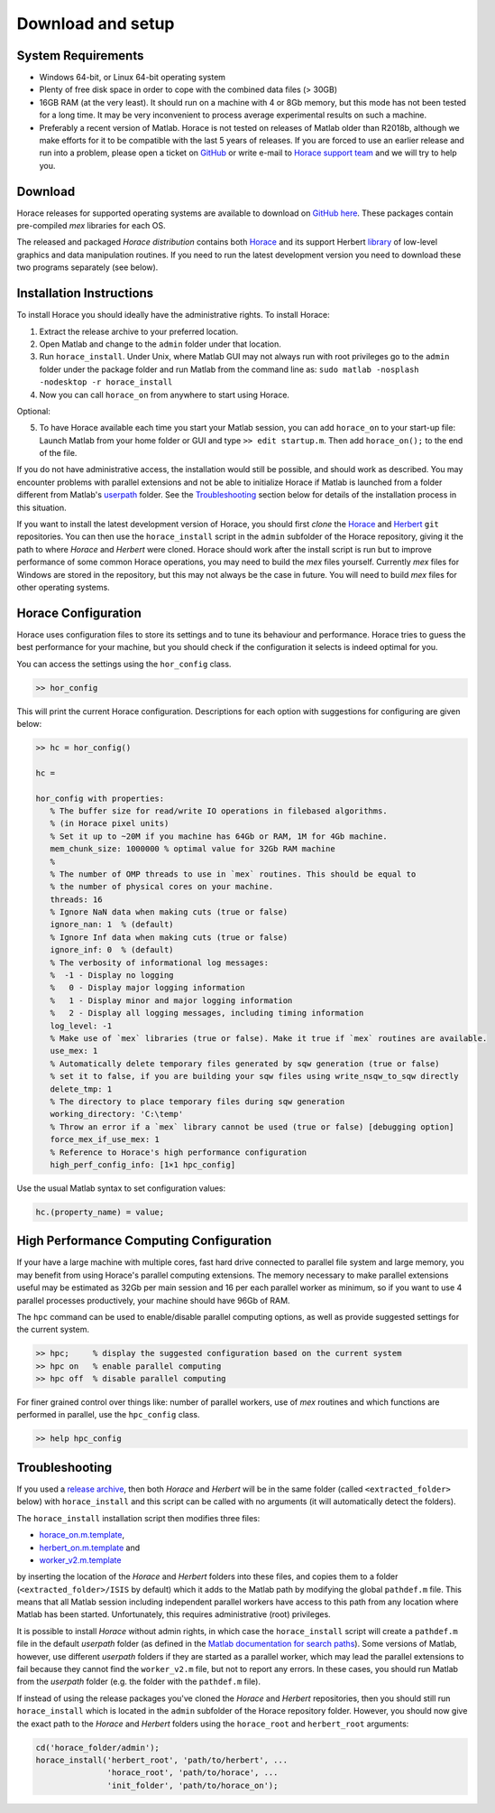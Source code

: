 ####################
 Download and setup
####################

*********************
 System Requirements
*********************

-  Windows 64-bit, or Linux 64-bit operating system

-  Plenty of free disk space in order to cope with the combined data files (> 30GB)

-  16GB RAM (at the very least). It should run on a machine with 4 or 8Gb memory,
   but this mode has not been tested for a long time. It may be very inconvenient
   to process average experimental results on such a machine.

-  Preferably a recent version of Matlab.
   Horace is not tested on releases of Matlab older than R2018b,
   although we make efforts for it to be compatible with the last 5 years of
   releases.
   If you are forced to use an earlier release and run into a problem,
   please open a ticket on
   `GitHub <https://github.com/pace-neutrons/Horace/issues>`__
   or write e-mail to `Horace support team <mailto:HoraceHelp@stfc.ac.uk>`__ 
   and we will try to help you.

**********
 Download
**********

Horace releases for supported operating systems are available to download on
`GitHub here <https://github.com/pace-neutrons/Horace/releases>`__.
These packages contain pre-compiled `mex` libraries for each OS.

The released and packaged *Horace distribution* contains both 
`Horace <https://github.com/pace-neutrons/Horace>`__
and its support Herbert `library <https://github.com/pace-neutrons/Herbert>`__
of low-level graphics and data manipulation routines.
If you need to run the latest development version you need to download these
two programs separately (see below).


***************************
 Installation Instructions
***************************

To install Horace you should ideally have the administrative rights. To 
install Horace:

1. Extract the release archive to your preferred location.
2. Open Matlab and change to the ``admin`` folder under that location.
3. Run ``horace_install``.
   Under Unix, where Matlab GUI may not always run with root privileges
   go to the ``admin`` folder under the package folder and run Matlab
   from the command line as: ``sudo matlab -nosplash -nodesktop -r horace_install``   
4. Now you can call ``horace_on`` from anywhere to start using Horace.

Optional:

5. To have Horace available each time you start your Matlab session,
   you can add ``horace_on`` to your start-up file:
   Launch Matlab from your home folder or GUI and type ``>> edit startup.m``.
   Then add ``horace_on();`` to the end of the file.
   
If you do not have administrative access, the installation would still be possible,
and should work as described. You may encounter problems with parallel extensions
and not be able to initialize Horace if Matlab is launched from a folder different from Matlab's
`userpath <https://uk.mathworks.com/help/matlab/ref/userpath.html>`__ folder.
See the `Troubleshooting`_ section below for details of the installation process in this situation.

If you want to install the latest development version of Horace,
you should first *clone* the `Horace <https://github.com/pace-neutrons/Horace>`__
and `Herbert <https://github.com/pace-neutrons/Herbert>`__ ``git`` repositories.
You can then use the ``horace_install`` script in the ``admin`` subfolder of the Horace repository,
giving it the path to where `Horace` and `Herbert` were cloned.
Horace should work after the install script is run but to improve performance of some common Horace operations,
you may need to build the `mex` files yourself.
Currently `mex` files for Windows are stored in the repository, but this may not always be the case in future.
You will need to build `mex` files for other operating systems.


**********************
 Horace Configuration
**********************

Horace uses configuration files to store its settings and to tune its behaviour and performance.
Horace tries to guess the best performance for your machine, but you should check if the configuration 
it selects is indeed optimal for you.

You can access the settings using the ``hor_config`` class.

.. code-block:: matlab

   >> hor_config

This will print the current Horace configuration.
Descriptions for each option with suggestions for configuring are given below:

.. code-block:: matlab

   >> hc = hor_config()

   hc =

   hor_config with properties:
      % The buffer size for read/write IO operations in filebased algorithms. 
      % (in Horace pixel units)
      % Set it up to ~20M if you machine has 64Gb or RAM, 1M for 4Gb machine.
      mem_chunk_size: 1000000 % optimal value for 32Gb RAM machine
      % 
      % The number of OMP threads to use in `mex` routines. This should be equal to 
      % the number of physical cores on your machine.
      threads: 16
      % Ignore NaN data when making cuts (true or false)
      ignore_nan: 1  % (default) 
      % Ignore Inf data when making cuts (true or false)
      ignore_inf: 0  % (default)
      % The verbosity of informational log messages:
      %  -1 - Display no logging
      %   0 - Display major logging information
      %   1 - Display minor and major logging information
      %   2 - Display all logging messages, including timing information
      log_level: -1
      % Make use of `mex` libraries (true or false). Make it true if `mex` routines are available.
      use_mex: 1
      % Automatically delete temporary files generated by sqw generation (true or false)
      % set it to false, if you are building your sqw files using write_nsqw_to_sqw directly
      delete_tmp: 1
      % The directory to place temporary files during sqw generation
      working_directory: 'C:\temp'
      % Throw an error if a `mex` library cannot be used (true or false) [debugging option]
      force_mex_if_use_mex: 1
      % Reference to Horace's high performance configuration
      high_perf_config_info: [1×1 hpc_config]

Use the usual Matlab syntax to set configuration values:

.. code-block:: matlab

   hc.(property_name) = value;

******************************************
 High Performance Computing Configuration
******************************************

If your have a large machine with multiple cores, fast hard drive connected to parallel file system and large memory,
you may benefit from using Horace's parallel computing extensions.
The memory necessary to make parallel extensions useful may be estimated as 32Gb per main session 
and 16 per each parallel worker as minimum, so if you want to use 4 parallel processes productively,
your machine should have 96Gb of RAM.

The ``hpc`` command can be used to enable/disable parallel computing options,
as well as provide suggested settings for the current system.

.. code-block:: matlab

   >> hpc;     % display the suggested configuration based on the current system
   >> hpc on   % enable parallel computing
   >> hpc off  % disable parallel computing


For finer grained control over things like: number of parallel workers,
use of `mex` routines and which functions are performed in parallel,
use the ``hpc_config`` class.

.. code-block:: matlab

   >> help hpc_config


*****************
 Troubleshooting
*****************

If you used a `release archive <https://github.com/pace-neutrons/Horace/releases>`__,
then both `Horace` and `Herbert` will be in the same folder (called ``<extracted_folder>`` below)
with ``horace_install`` and this script can be called with no arguments
(it will automatically detect the folders).

The ``horace_install`` installation script then modifies three files:

- `horace_on.m.template <https://github.com/pace-neutrons/Horace/blob/master/admin/horace_on.m.template>`__,
- `herbert_on.m.template <https://github.com/pace-neutrons/Herbert/blob/master/admin/herbert_on.m.template>`__ and
- `worker_v2.m.template <https://github.com/pace-neutrons/Horace/blob/master/admin/worker_v2.m.template>`__

by inserting the location of the `Horace` and `Herbert` folders into these files,
and copies them to a folder (``<extracted_folder>/ISIS`` by default) which it adds to the Matlab path
by modifying the global ``pathdef.m`` file. 
This means that all Matlab session including independent parallel workers have access to this path from any location where Matlab has been started.
Unfortunately, this requires administrative (root) privileges.

It is possible to install `Horace` without admin rights, in which case the ``horace_install`` script
will create a ``pathdef.m`` file in the default `userpath` folder (as defined in the
`Matlab documentation for search paths <https://uk.mathworks.com/help/matlab/matlab_env/what-is-the-matlab-search-path.html>`__).
Some versions of Matlab, however, use different `userpath` folders if they are started as a parallel worker,
which may lead the parallel extensions to fail because they cannot find the ``worker_v2.m`` file, but not to report any errors.
In these cases, you should run Matlab from the `userpath` folder (e.g. the folder with the ``pathdef.m`` file).

If instead of using the release packages you've cloned the `Horace` and `Herbert` repositories,
then you should still run ``horace_install`` which is located in the ``admin`` subfolder of the Horace repository folder.
However, you should now give the exact path to the `Horace` and `Herbert` folders using
the ``horace_root`` and ``herbert_root`` arguments:

.. code-block:: matlab

   cd('horace_folder/admin');
   horace_install('herbert_root', 'path/to/herbert', ...
                  'horace_root', 'path/to/horace', ...
                  'init_folder', 'path/to/horace_on');
